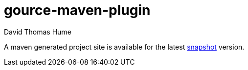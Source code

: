 gource-maven-plugin
===================
David Thomas Hume
:Author Initials: DTH

A maven generated project site is available for the latest
http://dthu.me/projects/gource-maven-plugin/[snapshot] version.